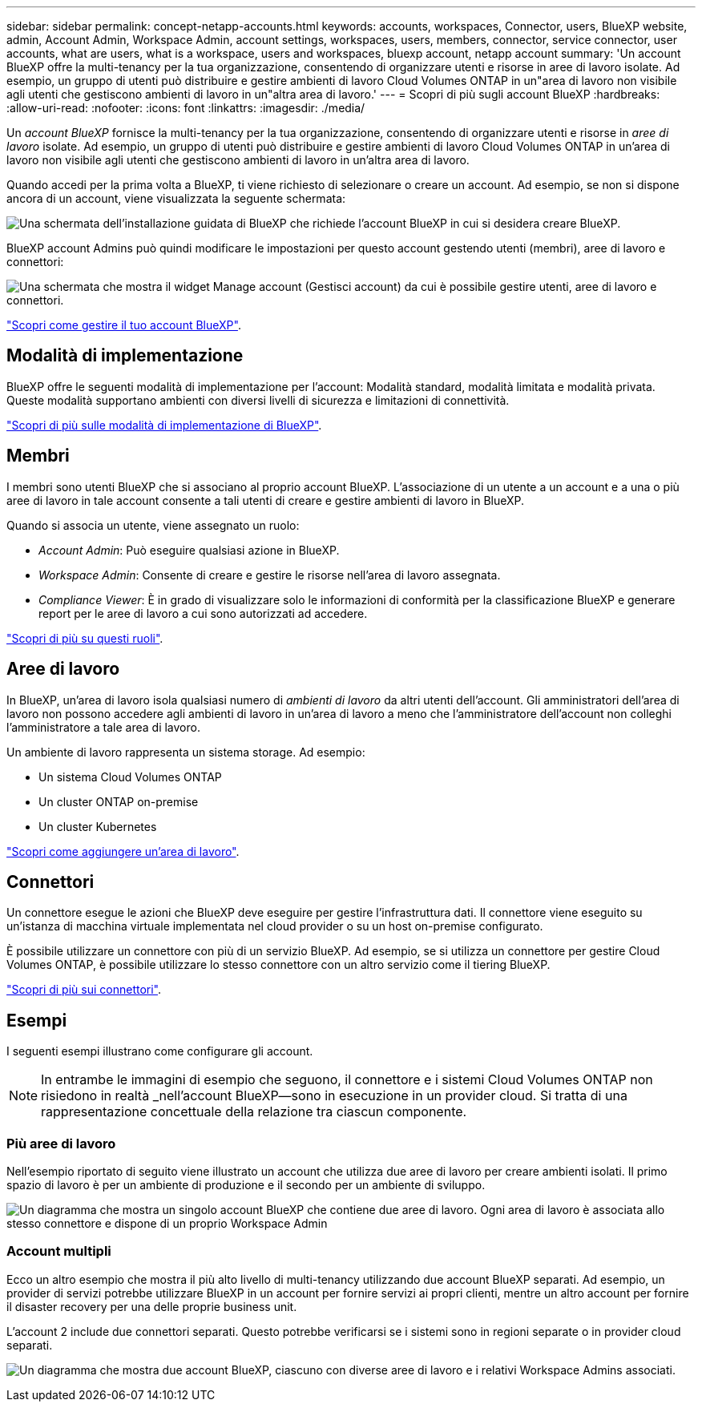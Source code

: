 ---
sidebar: sidebar 
permalink: concept-netapp-accounts.html 
keywords: accounts, workspaces, Connector, users, BlueXP website, admin, Account Admin, Workspace Admin, account settings, workspaces, users, members, connector, service connector, user accounts, what are users, what is a workspace, users and workspaces, bluexp account, netapp account 
summary: 'Un account BlueXP offre la multi-tenancy per la tua organizzazione, consentendo di organizzare utenti e risorse in aree di lavoro isolate. Ad esempio, un gruppo di utenti può distribuire e gestire ambienti di lavoro Cloud Volumes ONTAP in un"area di lavoro non visibile agli utenti che gestiscono ambienti di lavoro in un"altra area di lavoro.' 
---
= Scopri di più sugli account BlueXP
:hardbreaks:
:allow-uri-read: 
:nofooter: 
:icons: font
:linkattrs: 
:imagesdir: ./media/


[role="lead"]
Un _account BlueXP_ fornisce la multi-tenancy per la tua organizzazione, consentendo di organizzare utenti e risorse in _aree di lavoro_ isolate. Ad esempio, un gruppo di utenti può distribuire e gestire ambienti di lavoro Cloud Volumes ONTAP in un'area di lavoro non visibile agli utenti che gestiscono ambienti di lavoro in un'altra area di lavoro.

Quando accedi per la prima volta a BlueXP, ti viene richiesto di selezionare o creare un account. Ad esempio, se non si dispone ancora di un account, viene visualizzata la seguente schermata:

image:screenshot-account-selection.png["Una schermata dell'installazione guidata di BlueXP che richiede l'account BlueXP in cui si desidera creare BlueXP."]

BlueXP account Admins può quindi modificare le impostazioni per questo account gestendo utenti (membri), aree di lavoro e connettori:

image:screenshot-account-settings.png["Una schermata che mostra il widget Manage account (Gestisci account) da cui è possibile gestire utenti, aree di lavoro e connettori."]

link:task-managing-netapp-accounts.html["Scopri come gestire il tuo account BlueXP"].



== Modalità di implementazione

BlueXP offre le seguenti modalità di implementazione per l'account: Modalità standard, modalità limitata e modalità privata. Queste modalità supportano ambienti con diversi livelli di sicurezza e limitazioni di connettività.

link:concept-modes.html["Scopri di più sulle modalità di implementazione di BlueXP"].



== Membri

I membri sono utenti BlueXP che si associano al proprio account BlueXP. L'associazione di un utente a un account e a una o più aree di lavoro in tale account consente a tali utenti di creare e gestire ambienti di lavoro in BlueXP.

Quando si associa un utente, viene assegnato un ruolo:

* _Account Admin_: Può eseguire qualsiasi azione in BlueXP.
* _Workspace Admin_: Consente di creare e gestire le risorse nell'area di lavoro assegnata.
* _Compliance Viewer_: È in grado di visualizzare solo le informazioni di conformità per la classificazione BlueXP e generare report per le aree di lavoro a cui sono autorizzati ad accedere.


link:reference-user-roles.html["Scopri di più su questi ruoli"].



== Aree di lavoro

In BlueXP, un'area di lavoro isola qualsiasi numero di _ambienti di lavoro_ da altri utenti dell'account. Gli amministratori dell'area di lavoro non possono accedere agli ambienti di lavoro in un'area di lavoro a meno che l'amministratore dell'account non colleghi l'amministratore a tale area di lavoro.

Un ambiente di lavoro rappresenta un sistema storage. Ad esempio:

* Un sistema Cloud Volumes ONTAP
* Un cluster ONTAP on-premise
* Un cluster Kubernetes


link:task-setting-up-netapp-accounts.html["Scopri come aggiungere un'area di lavoro"].



== Connettori

Un connettore esegue le azioni che BlueXP deve eseguire per gestire l'infrastruttura dati. Il connettore viene eseguito su un'istanza di macchina virtuale implementata nel cloud provider o su un host on-premise configurato.

È possibile utilizzare un connettore con più di un servizio BlueXP. Ad esempio, se si utilizza un connettore per gestire Cloud Volumes ONTAP, è possibile utilizzare lo stesso connettore con un altro servizio come il tiering BlueXP.

link:concept-connectors.html["Scopri di più sui connettori"].



== Esempi

I seguenti esempi illustrano come configurare gli account.


NOTE: In entrambe le immagini di esempio che seguono, il connettore e i sistemi Cloud Volumes ONTAP non risiedono in realtà _nell'account BlueXP--sono in esecuzione in un provider cloud. Si tratta di una rappresentazione concettuale della relazione tra ciascun componente.



=== Più aree di lavoro

Nell'esempio riportato di seguito viene illustrato un account che utilizza due aree di lavoro per creare ambienti isolati. Il primo spazio di lavoro è per un ambiente di produzione e il secondo per un ambiente di sviluppo.

image:diagram_cloud_central_accounts_one.png["Un diagramma che mostra un singolo account BlueXP che contiene due aree di lavoro. Ogni area di lavoro è associata allo stesso connettore e dispone di un proprio Workspace Admin"]



=== Account multipli

Ecco un altro esempio che mostra il più alto livello di multi-tenancy utilizzando due account BlueXP separati. Ad esempio, un provider di servizi potrebbe utilizzare BlueXP in un account per fornire servizi ai propri clienti, mentre un altro account per fornire il disaster recovery per una delle proprie business unit.

L'account 2 include due connettori separati. Questo potrebbe verificarsi se i sistemi sono in regioni separate o in provider cloud separati.

image:diagram_cloud_central_accounts_two.png["Un diagramma che mostra due account BlueXP, ciascuno con diverse aree di lavoro e i relativi Workspace Admins associati."]
